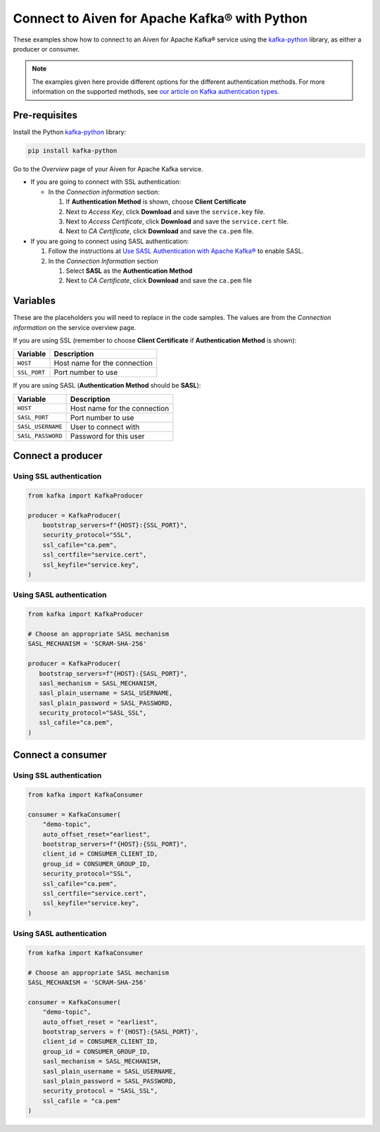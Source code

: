 Connect to Aiven for Apache Kafka® with Python
==============================================

These examples show how to connect to an Aiven for Apache Kafka® service using the
`kafka-python <https://pypi.org/project/kafka-python/>`__ library, as either a producer or consumer.

.. note:: The examples given here provide different options for the different authentication
   methods. For more information on the supported methods, see `our article on Kafka
   authentication types <https://developer.aiven.io/docs/products/kafka/concepts/auth-types>`_.

Pre-requisites
--------------

Install the Python  `kafka-python <https://pypi.org/project/kafka-python/>`__ library:

.. code:: bash

    pip install kafka-python

Go to the *Overview* page of your Aiven for Apache Kafka service.

* If you are going to connect with SSL authentication:

  * In the *Connection information* section:

    #. If **Authentication Method** is shown, choose **Client Certificate**
    #. Next to *Access Key*, click **Download** and save the ``service.key`` file.
    #. Next to *Access Certificate*, click **Download** and save the ``service.cert`` file.
    #. Next to *CA Certificate*, click **Download** and save the ``ca.pem`` file.

* If you are going to connect using SASL authentication:

  #. Follow the instructions at `Use SASL Authentication with Apache Kafka® <https://developer.aiven.io/docs/products/kafka/howto/kafka-sasl-auth.html>`_ to enable SASL.

  #. In the *Connection Information* section

     #. Select **SASL** as the **Authentication Method**
     #. Next to *CA Certificate*, click **Download** and save the ``ca.pem`` file

Variables
---------

These are the placeholders you will need to replace in the code samples. The values are from the *Connection information* on the service overview page.

If you are using SSL (remember to choose **Client Certificate** if **Authentication Method** is shown):

=============     =============================================================
Variable          Description
=============     =============================================================
``HOST``          Host name for the connection
-------------     -------------------------------------------------------------
``SSL_PORT``      Port number to use
=============     =============================================================

If you are using SASL (**Authentication Method** should be **SASL**):

=================     =============================================================
Variable              Description
=================     =============================================================
``HOST``              Host name for the connection
-----------------     -------------------------------------------------------------
``SASL_PORT``         Port number to use
-----------------     -------------------------------------------------------------
``SASL_USERNAME``     User to connect with
-----------------     -------------------------------------------------------------
``SASL_PASSWORD``     Password for this user
=================     =============================================================

Connect a producer
------------------

Using SSL authentication
~~~~~~~~~~~~~~~~~~~~~~~~

.. code:: python

        from kafka import KafkaProducer

        producer = KafkaProducer(
            bootstrap_servers=f"{HOST}:{SSL_PORT}",
            security_protocol="SSL",
            ssl_cafile="ca.pem",
            ssl_certfile="service.cert",
            ssl_keyfile="service.key",
        )

Using SASL authentication
~~~~~~~~~~~~~~~~~~~~~~~~~

.. code:: python

         from kafka import KafkaProducer

         # Choose an appropriate SASL mechanism
         SASL_MECHANISM = 'SCRAM-SHA-256'

         producer = KafkaProducer(
            bootstrap_servers=f"{HOST}:{SASL_PORT}",
            sasl_mechanism = SASL_MECHANISM,
            sasl_plain_username = SASL_USERNAME,
            sasl_plain_password = SASL_PASSWORD,
            security_protocol="SASL_SSL",
            ssl_cafile="ca.pem",
         )

Connect a consumer
------------------

Using SSL authentication
~~~~~~~~~~~~~~~~~~~~~~~~

.. code:: python

        from kafka import KafkaConsumer

        consumer = KafkaConsumer(
            "demo-topic",
            auto_offset_reset="earliest",
            bootstrap_servers=f"{HOST}:{SSL_PORT}",
            client_id = CONSUMER_CLIENT_ID,
            group_id = CONSUMER_GROUP_ID,
            security_protocol="SSL",
            ssl_cafile="ca.pem",
            ssl_certfile="service.cert",
            ssl_keyfile="service.key",
        )

Using SASL authentication
~~~~~~~~~~~~~~~~~~~~~~~~~

.. code:: python

        from kafka import KafkaConsumer

        # Choose an appropriate SASL mechanism
        SASL_MECHANISM = 'SCRAM-SHA-256'

        consumer = KafkaConsumer(
            "demo-topic",
            auto_offset_reset = "earliest",
            bootstrap_servers = f'{HOST}:{SASL_PORT}',
            client_id = CONSUMER_CLIENT_ID,
            group_id = CONSUMER_GROUP_ID,
            sasl_mechanism = SASL_MECHANISM,
            sasl_plain_username = SASL_USERNAME,
            sasl_plain_password = SASL_PASSWORD,
            security_protocol = "SASL_SSL",
            ssl_cafile = "ca.pem"
        )
